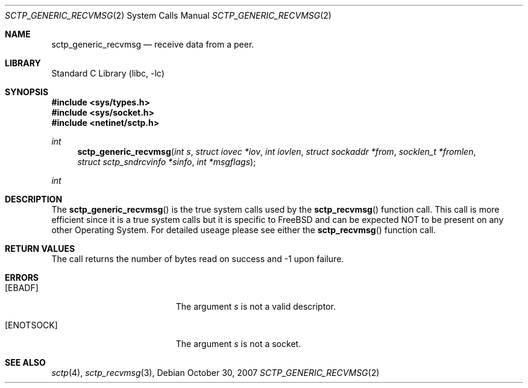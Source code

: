 .\" Copyright (c) 1983, 1991, 1993
.\"	The Regents of the University of California.  All rights reserved.
.\"
.\" Redistribution and use in source and binary forms, with or without
.\" modification, are permitted provided that the following conditions
.\" are met:
.\" 1. Redistributions of source code must retain the above copyright
.\"    notice, this list of conditions and the following disclaimer.
.\" 2. Redistributions in binary form must reproduce the above copyright
.\"    notice, this list of conditions and the following disclaimer in the
.\"    documentation and/or other materials provided with the distribution.
.\" 3. All advertising materials mentioning features or use of this software
.\"    must display the following acknowledgement:
.\"	This product includes software developed by the University of
.\"	California, Berkeley and its contributors.
.\" 4. Neither the name of the University nor the names of its contributors
.\"    may be used to endorse or promote products derived from this software
.\"    without specific prior written permission.
.\"
.\" THIS SOFTWARE IS PROVIDED BY THE REGENTS AND CONTRIBUTORS ``AS IS'' AND
.\" ANY EXPRESS OR IMPLIED WARRANTIES, INCLUDING, BUT NOT LIMITED TO, THE
.\" IMPLIED WARRANTIES OF MERCHANTABILITY AND FITNESS FOR A PARTICULAR PURPOSE
.\" ARE DISCLAIMED.  IN NO EVENT SHALL THE REGENTS OR CONTRIBUTORS BE LIABLE
.\" FOR ANY DIRECT, INDIRECT, INCIDENTAL, SPECIAL, EXEMPLARY, OR CONSEQUENTIAL
.\" DAMAGES (INCLUDING, BUT NOT LIMITED TO, PROCUREMENT OF SUBSTITUTE GOODS
.\" OR SERVICES; LOSS OF USE, DATA, OR PROFITS; OR BUSINESS INTERRUPTION)
.\" HOWEVER CAUSED AND ON ANY THEORY OF LIABILITY, WHETHER IN CONTRACT, STRICT
.\" LIABILITY, OR TORT (INCLUDING NEGLIGENCE OR OTHERWISE) ARISING IN ANY WAY
.\" OUT OF THE USE OF THIS SOFTWARE, EVEN IF ADVISED OF THE POSSIBILITY OF
.\" SUCH DAMAGE.
.\"
.\" $FreeBSD$
.\"
.Dd October 30, 2007
.Dt SCTP_GENERIC_RECVMSG 2
.Os
.Sh NAME
.Nm sctp_generic_recvmsg
.Nd receive data from a peer.
.Sh LIBRARY
.Lb libc
.Sh SYNOPSIS
.In sys/types.h
.In sys/socket.h
.In netinet/sctp.h
.Ft int
.Fn sctp_generic_recvmsg "int s" "struct iovec *iov" "int iovlen" "struct sockaddr *from" "socklen_t *fromlen" "struct sctp_sndrcvinfo *sinfo" "int *msgflags"
.Ft int
.Sh DESCRIPTION
The
.Fn sctp_generic_recvmsg
is the true system calls used by the
.Fn sctp_recvmsg
function call. This call is more efficient since it is a
true system calls but it is specific to FreeBSD and
can be expected NOT to be present on any other Operating
System. For detailed useage please see either the
.Fn sctp_recvmsg 
function call. 
.Sh RETURN VALUES
The call returns the number of bytes read on success and -1 upon failure.
.Sh ERRORS
.Bl -tag -width Er
.It Bq Er EBADF
The argument
.Fa s
is not a valid descriptor.
.It Bq Er ENOTSOCK
The argument
.Fa s
is not a socket.
.El
.Sh SEE ALSO
.Xr sctp 4 ,
.Xr sctp_recvmsg 3 ,
